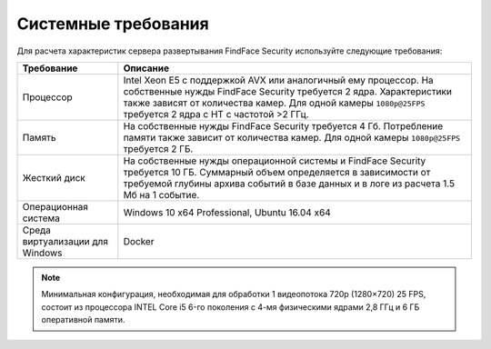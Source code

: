 .. _requirements:

***********************************
Системные требования
***********************************

Для расчета характеристик сервера развертывания FindFace Security используйте следующие требования:


+---------------------+-----------------------------------------------------------------------------+
| Требование          | Описание                                                                    |
+=====================+=============================================================================+
| Процессор           | Intel Xeon E5 c поддержкой AVX или аналогичный ему процессор.               |
|                     | На собственные нужды FindFace Security требуется 2 ядра.                    |
|                     | Характеристики также зависят от количества камер.                           |
|                     | Для одной камеры ``1080p@25FPS`` требуется 2 ядра с HT с                    |
|                     | частотой >2 ГГц.                                                            |
+---------------------+-----------------------------------------------------------------------------+
| Память              | На собственные нужды FindFace Security требуется 4 Гб.                      |
|                     | Потребление памяти также зависит от количества камер.                       |
|                     | Для одной камеры ``1080p@25FPS`` требуется 2 ГБ.                            |
+---------------------+-----------------------------------------------------------------------------+
| Жесткий диск        | На собственные нужды операционной системы и FindFace Security требуется 10  |
|                     | ГБ. Суммарный объем определяется в зависимости от требуемой глубины         |
|                     | архива событий в базе данных и в логе из расчета 1.5 Мб на 1 событие.       |
+---------------------+-----------------------------------------------------------------------------+
| Операционная        | Windows 10 x64 Professional, Ubuntu 16.04 x64                               |
| система             |                                                                             |
+---------------------+-----------------------------------------------------------------------------+
| Среда виртуализации | Docker                                                                      |             
| для Windows         |                                                                             |
+---------------------+-----------------------------------------------------------------------------+ 

.. note::
   Минимальная конфигурация, необходимая для обработки 1 видеопотока 720p (1280×720) 25 FPS, состоит из процессора INTEL Core i5 6-го поколения с 4-мя физическими ядрами 2,8 ГГц и 6 ГБ оперативной памяти.